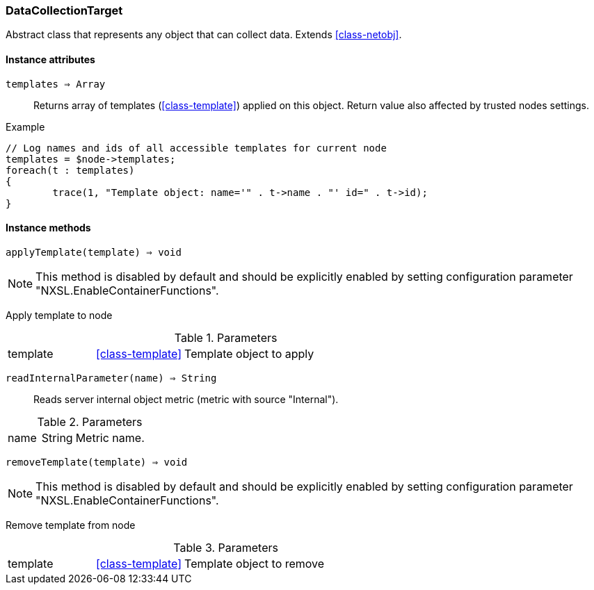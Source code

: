 [.nxsl-class]
[[class-datacollectiontarget]]
=== DataCollectionTarget

Abstract class that represents any object that can collect data. Extends <<class-netobj>>.

==== Instance attributes

`templates => Array`::
Returns array of templates (<<class-template>>) applied on this object. Return value also affected by trusted nodes settings.

.Example
[.source]
....
// Log names and ids of all accessible templates for current node
templates = $node->templates;
foreach(t : templates)
{
	trace(1, "Template object: name='" . t->name . "' id=" . t->id);
}
....

==== Instance methods

`applyTemplate(template) => void`::

[NOTE]
This method is disabled by default and should be explicitly enabled by setting configuration parameter "NXSL.EnableContainerFunctions".

Apply template to node

.Parameters
[cols="1,1,3a" grid="none", frame="none"]
|===
|template|<<class-template>>|Template object to apply
|===

`readInternalParameter(name) => String`::
Reads server internal object metric (metric with source "Internal").

.Parameters
[cols="1,1,3a" grid="none", frame="none"]
|===
|name|String|Metric name.
|===

`removeTemplate(template) => void`::

[NOTE]
This method is disabled by default and should be explicitly enabled by setting configuration parameter "NXSL.EnableContainerFunctions".

Remove template from node 

.Parameters
[cols="1,1,3a" grid="none", frame="none"]
|===
|template|<<class-template>>|Template object to remove
|===
